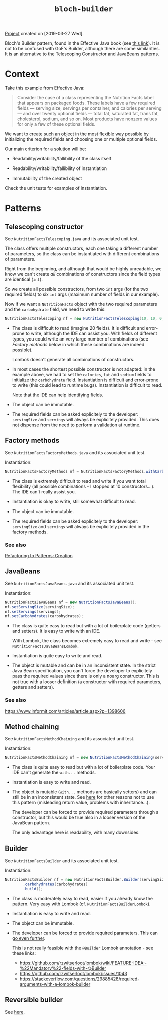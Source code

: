 #+TITLE: =bloch-builder=

[[file:../../code/bloch-builder/][Project]] created on [2019-03-27 Wed].

Bloch's Builder pattern, found in the Effective Java book (see [[https://web.archive.org/web/20201125213714/https://www.informit.com/articles/article.aspx?p=1216151&seqNum=2][this
link]]). It is not to be confused with GoF's Builder, although there are
some similarities. It is an alternative to the Telescoping Constructor
and JavaBeans patterns.

* Context

Take this example from Effective Java:

#+begin_quote
Consider the case of a class representing the Nutrition Facts label
that appears on packaged foods. These labels have a few required
fields — serving size, servings per container, and calories per
serving — and over twenty optional fields — total fat, saturated fat,
trans fat, cholesterol, sodium, and so on. Most products have nonzero
values for only a few of these optional fields.
#+end_quote

We want to create such an object in the most flexible way possible by
initializing the required fields and choosing one or multiple optional
fields.

Our main criterion for a solution will be:

- Readability/writability/fallibility of the class itself

- Readability/writability/fallibility of instantiation

- Immutability of the created object

Check the unit tests for examples of instantiation.

* Patterns

** Telescoping constructor

See ~NutritionFactsTelescoping.java~ and its associated unit test.

The class offers multiple constructors, each one taking a different
number of parameters, so the class can be instantiated with different
combinations of parameters.

Right from the beginning, and although that would be highly
unreadable, we know we can't create /all/ combinations of constructors
since the field types are identical (~int~).

So we create all possible constructors, from two ~int~ args (for the
two required fields) to six ~int~ args (maximum number of fields in
our example).

Now if we want a ~NutritionFacts~ object with the two required
parameters and the ~carbohydrate~ field, we need to write this:

#+begin_src java
  NutritionFactsTelescoping nf = new NutritionFactsTelescoping(10, 10, 0, 0, 0, 54);
#+end_src

- The class is difficult to read (imagine 20 fields). It is difficult
  and error-prone to write, although the IDE can assist you. With
  fields of different types, you could write an very large number of
  combinations (see [[*Factory methods][Factory methods]] below in which these combinations
  are indeed possible).

  Lombok doesn't generate all combinations of constructors.

- In most cases the shortest possible constructor is not adapted: in
  the example above, we had to set the ~calories~, ~fat~ and ~sodium~
  fields to initialize the ~carbohydrate~ field. Instantiation is
  difficult and error-prone to write (this could lead to runtime
  bugs). Instantiation is difficult to read.

  Note that the IDE can help identifying fields.

- The object can be immutable.

- The required fields can be asked explicitely to the developer:
  ~servingSize~ and ~servings~ will always be explicitely
  provided. This does not dispense from the need to perform a
  validation at runtime.

** Factory methods

See ~NutritionFactsFactoryMethods.java~ and its associated unit test.

Instantiation:

#+begin_src java
  NutritionFactsFactoryMethods nf = NutritionFactsFactoryMethods.withCarbohydrates(10, 10, 54);
#+end_src

- The class is extremely difficult to read and write if you want total
  flexibility (all possible combinations - I stopped at 10
  constructors...). The IDE can't really assist you.

- Instantiation is okay to write, still somewhat difficult to read.

- The object can be immutable.

- The required fields can be asked explicitely to the developer:
  ~servingSize~ and ~servings~ will always be explicitely provided in
  the factory methods.

*** See also

[[https://web.archive.org/web/20201128160735/https://www.informit.com/articles/article.aspx?p=1398606][Refactoring to Patterns: Creation]]

** JavaBeans

See ~NutritionFactsJavaBeans.java~ and its associated unit test.

Instantiation:

#+begin_src java
  NutritionFactsJavaBeans nf = new NutritionFactsJavaBeans();
  nf.setServingSize(servingSize);
  nf.setServings(servings);
  nf.setCarbohydrates(carbohydrates);
#+end_src

- The class is quite easy to read but with a lot of boilerplate code
  (getters and setters). It is easy to write with an IDE.

  With Lombok, the class becomes extremely easy to read and write -
  see ~NutritionFactsJavaBeansLombok~.

- Instantiation is quite easy to write and read.

- The object is mutable and can be in an inconsistent state. In the
  strict Java Bean specification, you can't force the developer to
  explicitely pass the required values since there is only a noarg
  constructor. This is not true with a looser definition (a
  constructor with required parameters, getters and setters).

*** See also

https://www.informit.com/articles/article.aspx?p=1398606

** Method chaining

See ~NutritionFactsMethodChaining~ and its associated unit test.

Instantiation:

#+begin_src java
  NutritionFactsMethodChaining nf = new NutritionFactsMethodChaining(servingSize, servings).withCarbohydrate(carbohydrates);
#+end_src

- The class is quite easy to read but with a lot of boilerplate
  code. Your IDE can't generate the ~with...~ methods.

- Instantiation is easy to write and read.

- The object is mutable (~with...~ methods are basically setters) and
  can still be in an inconsistent state. See [[https://web.archive.org/web/20201111165753/https://softwareengineering.stackexchange.com/questions/309068/why-is-chaining-setters-unconventional][here]] for other reasons
  not to use this pattern (misleading return value, problems with
  inheritance...).

  The developer can be forced to provide required parameters through a
  constructor, but this would be true also in a looser version of the
  JavaBean pattern.

  The only advantage here is readability, with many downsides.

** Builder

See ~NutritionFactsBuilder~ and its associated unit test.

Instantiation:

#+begin_src java
  NutritionFactsBuilder nf = new NutritionFactsBuilder.Builder(servingSize, servings)
          .carbohydrates(carbohydrates)
          .build();
#+end_src

- The class is moderately easy to read, easier if you already know the
  pattern. Very easy with Lombok (cf. ~NutritionFactsBuilderLombok~).

- Instantiation is easy to write and read.

- The object can be immutable.

- The developer can be forced to provide required parameters. This can
  [[https://web.archive.org/web/20201128161240/https://blog.jayway.com/2012/02/07/builder-pattern-with-a-twist/][go even further]].

  This is not really feasible with the ~@Builder~ Lombok annotation -
  see these links:

  + https://github.com/rzwitserloot/lombok/wiki/FEATURE-IDEA:-%22Mandatory%22-fields-with-@Builder
  + https://github.com/rzwitserloot/lombok/issues/1043
  + https://stackoverflow.com/questions/29885428/required-arguments-with-a-lombok-builder

** Reversible builder

See [[https://github.com/fge/btf/wiki/The-freeze-thaw-pattern][here]].
